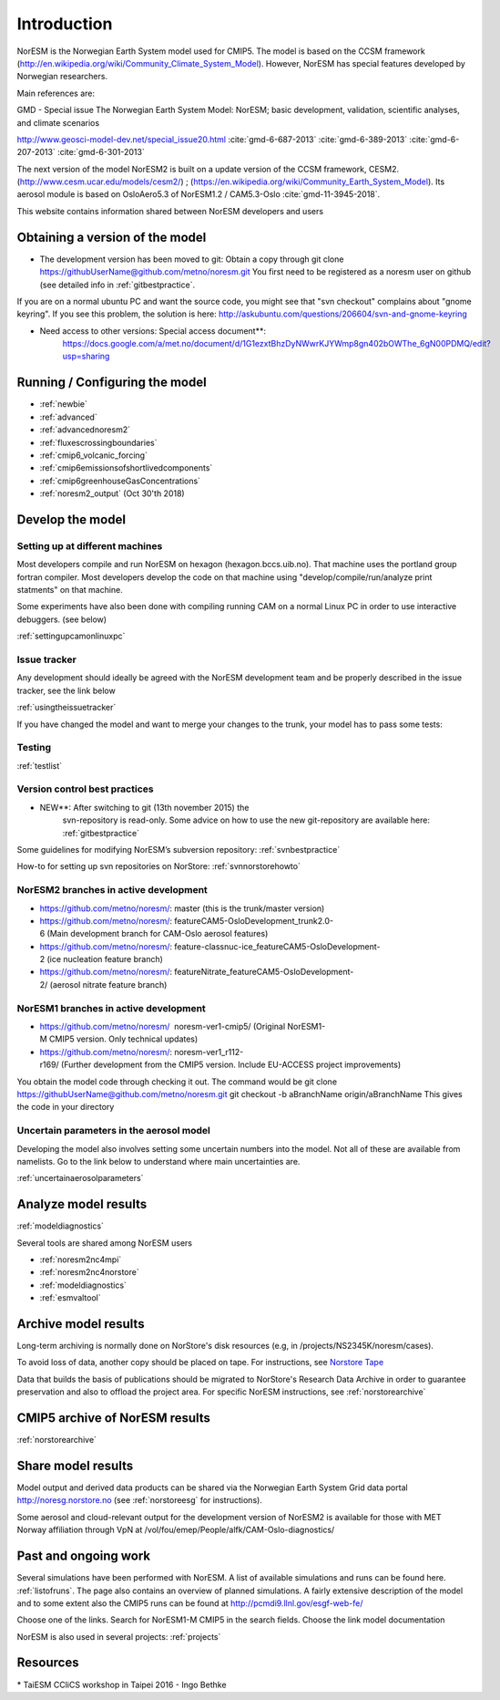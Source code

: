 .. _start:

Introduction
============
           


NorESM is the Norwegian Earth System model used for CMIP5. The model is
based on the CCSM framework
(http://en.wikipedia.org/wiki/Community_Climate_System_Model). However,
NorESM has special features developed by Norwegian researchers.

Main references are:

GMD - Special issue The Norwegian Earth System Model: NorESM; basic
development, validation, scientific analyses, and climate scenarios

http://www.geosci-model-dev.net/special_issue20.html
:cite:`gmd-6-687-2013`
:cite:`gmd-6-389-2013`
:cite:`gmd-6-207-2013`
:cite:`gmd-6-301-2013`

The next version of the model NorESM2 is built on a update version of
the CCSM framework, CESM2. (http://www.cesm.ucar.edu/models/cesm2/) ;
(https://en.wikipedia.org/wiki/Community_Earth_System_Model). Its
aerosol module is based on OsloAero5.3 of NorESM1.2 / CAM5.3-Oslo
:cite:`gmd-11-3945-2018`.

This website contains information shared between NorESM developers and
users

Obtaining a version of the model
''''''''''''''''''''''''''''''''

-  The development version has been moved to git: Obtain a
   copy through git clone
   https://githubUserName@github.com/metno/noresm.git You first need
   to be registered as a noresm user on github (see detailed info in
   :ref:`gitbestpractice`.

If you are on a normal ubuntu PC and want the source code, you might see
that "svn checkout" complains about "gnome keyring". If you see this
problem, the solution is here:
http://askubuntu.com/questions/206604/svn-and-gnome-keyring


-  Need access to other versions: Special access document**:
      https://docs.google.com/a/met.no/document/d/1G1ezxtBhzDyNWwrKJYWmp8gn402bOWThe_6gN00PDMQ/edit?usp=sharing

Running / Configuring the model
'''''''''''''''''''''''''''''''

- :ref:`newbie`
- :ref:`advanced`
- :ref:`advancednoresm2`
- :ref:`fluxescrossingboundaries`
- :ref:`cmip6_volcanic_forcing`
- :ref:`cmip6emissionsofshortlivedcomponents`
- :ref:`cmip6greenhouseGasConcentrations`
- :ref:`noresm2_output` (Oct 30'th 2018)

Develop the model
'''''''''''''''''

Setting up at different machines
^^^^^^^^^^^^^^^^^^^^^^^^^^^^^^^^

Most developers compile and run NorESM on hexagon (hexagon.bccs.uib.no).
That machine uses the portland group fortran compiler. Most developers
develop the code on that machine using "develop/compile/run/analyze
print statments" on that machine.

Some experiments have also been done with compiling running CAM on a
normal Linux PC in order to use interactive debuggers. (see below)

:ref:`settingupcamonlinuxpc` 

Issue tracker
^^^^^^^^^^^^^

Any development should ideally be agreed with the NorESM development
team and be properly described in the issue tracker, see the link below

:ref:`usingtheissuetracker`

If you have changed the model and want to merge your changes to the
trunk, your model has to pass some tests:

Testing
^^^^^^^

:ref:`testlist`

Version control best practices
^^^^^^^^^^^^^^^^^^^^^^^^^^^^^^

-  NEW**: After switching to git (13th november 2015) the
      svn-repository is read-only. Some advice on how to use the new
      git-repository are available here:
      :ref:`gitbestpractice`

Some guidelines for modifying NorESM’s subversion repository:
:ref:`svnbestpractice`

How-to for setting up svn repositories on NorStore:
:ref:`svnnorstorehowto`

NorESM2 branches in active development
^^^^^^^^^^^^^^^^^^^^^^^^^^^^^^^^^^^^^^

- https://github.com/metno/noresm/: master (this is the trunk/master version)
- https://github.com/metno/noresm/: featureCAM5-OsloDevelopment_trunk2.0-6 (Main development branch for CAM-Oslo aerosol features)
- https://github.com/metno/noresm/: feature-classnuc-ice_featureCAM5-OsloDevelopment-2 (ice nucleation feature branch)
- https://github.com/metno/noresm/: featureNitrate_featureCAM5-OsloDevelopment-2/ (aerosol nitrate feature branch)

NorESM1 branches in active development
^^^^^^^^^^^^^^^^^^^^^^^^^^^^^^^^^^^^^^

- https://github.com/metno/noresm/  noresm-ver1-cmip5/ (Original NorESM1-M CMIP5 version. Only technical updates)
- https://github.com/metno/noresm/: noresm-ver1_r112-r169/ (Further development from the CMIP5 version. Include EU-ACCESS project improvements)

You obtain the model code through checking it out. The command would be
git clone https://githubUserName@github.com/metno/noresm.git git
checkout -b aBranchName origin/aBranchName This gives the code in your
directory

Uncertain parameters in the aerosol model
^^^^^^^^^^^^^^^^^^^^^^^^^^^^^^^^^^^^^^^^^

Developing the model also involves setting some uncertain numbers into
the model. Not all of these are available from namelists. Go to the link
below to understand where main uncertainties are.

:ref:`uncertainaerosolparameters`

Analyze model results
'''''''''''''''''''''

:ref:`modeldiagnostics`

Several tools are shared among NorESM users

- :ref:`noresm2nc4mpi`
- :ref:`noresm2nc4norstore`
- :ref:`modeldiagnostics`
- :ref:`esmvaltool`

Archive model results
'''''''''''''''''''''

Long-term archiving is normally done on NorStore's disk resources (e.g,
in /projects/NS2345K/noresm/cases).

To avoid loss of data, another copy should be placed on tape. For
instructions, see `Norstore Tape <NORESM:NorstoreTape>`__

Data that builds the basis of publications should be migrated to
NorStore's Research Data Archive in order to guarantee preservation and
also to offload the project area. For specific NorESM instructions, see
:ref:`norstorearchive`

CMIP5 archive of NorESM results
'''''''''''''''''''''''''''''''

:ref:`norstorearchive`

Share model results
'''''''''''''''''''

Model output and derived data products can be shared via the Norwegian
Earth System Grid data portal http://noresg.norstore.no (see
:ref:`norstoreesg`
for instructions).

Some aerosol and cloud-relevant output for the development version of
NorESM2 is available for those with MET Norway affiliation through VpN
at /vol/fou/emep/People/alfk/CAM-Oslo-diagnostics/

Past and ongoing work
'''''''''''''''''''''

Several simulations have been performed with NorESM. A list of available
simulations and runs can be found here.
:ref:`listofruns`. The page also contains an
overview of planned simulations. A fairly extensive description of the
model and to some extent also the CMIP5 runs can be found at
http://pcmdi9.llnl.gov/esgf-web-fe/

Choose one of the links. Search for NorESM1-M CMIP5 in the search
fields. Choose the link model documentation

NorESM is also used in several projects:
:ref:`projects`

Resources
'''''''''

* TaiESM CCliCS workshop in Taipei 2016 - Ingo Bethke

.. bibliography:: references_noresm.bib
   :cited:
   :style: unsrt

